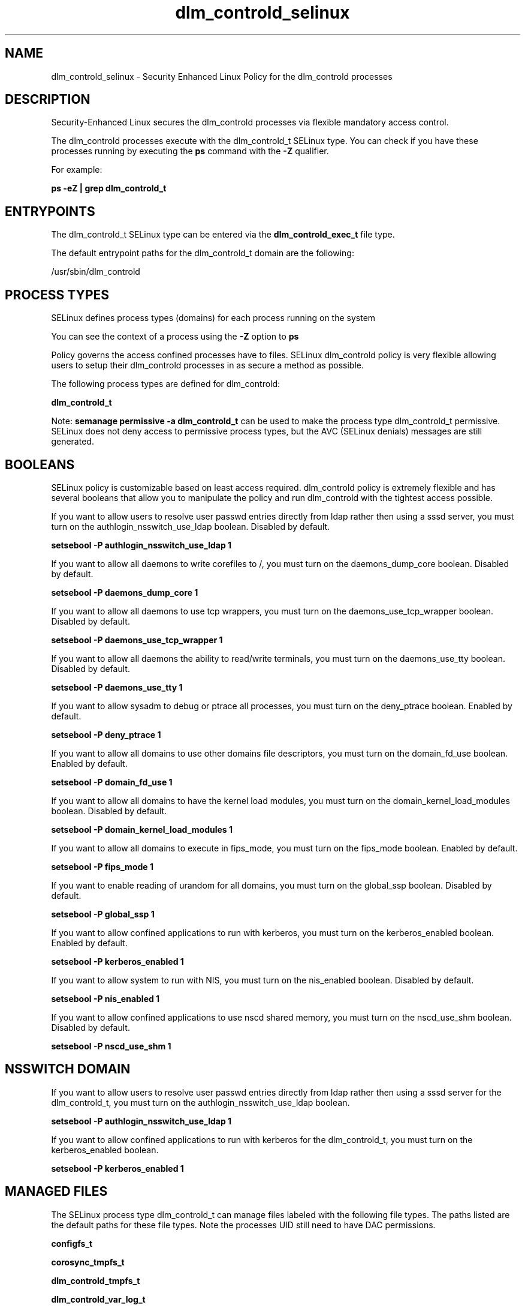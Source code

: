 .TH  "dlm_controld_selinux"  "8"  "13-01-16" "dlm_controld" "SELinux Policy documentation for dlm_controld"
.SH "NAME"
dlm_controld_selinux \- Security Enhanced Linux Policy for the dlm_controld processes
.SH "DESCRIPTION"

Security-Enhanced Linux secures the dlm_controld processes via flexible mandatory access control.

The dlm_controld processes execute with the dlm_controld_t SELinux type. You can check if you have these processes running by executing the \fBps\fP command with the \fB\-Z\fP qualifier.

For example:

.B ps -eZ | grep dlm_controld_t


.SH "ENTRYPOINTS"

The dlm_controld_t SELinux type can be entered via the \fBdlm_controld_exec_t\fP file type.

The default entrypoint paths for the dlm_controld_t domain are the following:

/usr/sbin/dlm_controld
.SH PROCESS TYPES
SELinux defines process types (domains) for each process running on the system
.PP
You can see the context of a process using the \fB\-Z\fP option to \fBps\bP
.PP
Policy governs the access confined processes have to files.
SELinux dlm_controld policy is very flexible allowing users to setup their dlm_controld processes in as secure a method as possible.
.PP
The following process types are defined for dlm_controld:

.EX
.B dlm_controld_t
.EE
.PP
Note:
.B semanage permissive -a dlm_controld_t
can be used to make the process type dlm_controld_t permissive. SELinux does not deny access to permissive process types, but the AVC (SELinux denials) messages are still generated.

.SH BOOLEANS
SELinux policy is customizable based on least access required.  dlm_controld policy is extremely flexible and has several booleans that allow you to manipulate the policy and run dlm_controld with the tightest access possible.


.PP
If you want to allow users to resolve user passwd entries directly from ldap rather then using a sssd server, you must turn on the authlogin_nsswitch_use_ldap boolean. Disabled by default.

.EX
.B setsebool -P authlogin_nsswitch_use_ldap 1

.EE

.PP
If you want to allow all daemons to write corefiles to /, you must turn on the daemons_dump_core boolean. Disabled by default.

.EX
.B setsebool -P daemons_dump_core 1

.EE

.PP
If you want to allow all daemons to use tcp wrappers, you must turn on the daemons_use_tcp_wrapper boolean. Disabled by default.

.EX
.B setsebool -P daemons_use_tcp_wrapper 1

.EE

.PP
If you want to allow all daemons the ability to read/write terminals, you must turn on the daemons_use_tty boolean. Disabled by default.

.EX
.B setsebool -P daemons_use_tty 1

.EE

.PP
If you want to allow sysadm to debug or ptrace all processes, you must turn on the deny_ptrace boolean. Enabled by default.

.EX
.B setsebool -P deny_ptrace 1

.EE

.PP
If you want to allow all domains to use other domains file descriptors, you must turn on the domain_fd_use boolean. Enabled by default.

.EX
.B setsebool -P domain_fd_use 1

.EE

.PP
If you want to allow all domains to have the kernel load modules, you must turn on the domain_kernel_load_modules boolean. Disabled by default.

.EX
.B setsebool -P domain_kernel_load_modules 1

.EE

.PP
If you want to allow all domains to execute in fips_mode, you must turn on the fips_mode boolean. Enabled by default.

.EX
.B setsebool -P fips_mode 1

.EE

.PP
If you want to enable reading of urandom for all domains, you must turn on the global_ssp boolean. Disabled by default.

.EX
.B setsebool -P global_ssp 1

.EE

.PP
If you want to allow confined applications to run with kerberos, you must turn on the kerberos_enabled boolean. Enabled by default.

.EX
.B setsebool -P kerberos_enabled 1

.EE

.PP
If you want to allow system to run with NIS, you must turn on the nis_enabled boolean. Disabled by default.

.EX
.B setsebool -P nis_enabled 1

.EE

.PP
If you want to allow confined applications to use nscd shared memory, you must turn on the nscd_use_shm boolean. Disabled by default.

.EX
.B setsebool -P nscd_use_shm 1

.EE

.SH NSSWITCH DOMAIN

.PP
If you want to allow users to resolve user passwd entries directly from ldap rather then using a sssd server for the dlm_controld_t, you must turn on the authlogin_nsswitch_use_ldap boolean.

.EX
.B setsebool -P authlogin_nsswitch_use_ldap 1
.EE

.PP
If you want to allow confined applications to run with kerberos for the dlm_controld_t, you must turn on the kerberos_enabled boolean.

.EX
.B setsebool -P kerberos_enabled 1
.EE

.SH "MANAGED FILES"

The SELinux process type dlm_controld_t can manage files labeled with the following file types.  The paths listed are the default paths for these file types.  Note the processes UID still need to have DAC permissions.

.br
.B configfs_t


.br
.B corosync_tmpfs_t


.br
.B dlm_controld_tmpfs_t


.br
.B dlm_controld_var_log_t

	/var/log/dlm_controld(/.*)?
.br
	/var/log/cluster/dlm_controld\.log.*
.br

.br
.B dlm_controld_var_run_t

	/var/run/dlm_controld(/.*)?
.br
	/var/run/dlm_controld\.pid
.br

.br
.B initrc_tmp_t


.br
.B root_t

	/
.br
	/initrd
.br

.br
.B sysfs_t

	/sys(/.*)?
.br

.SH FILE CONTEXTS
SELinux requires files to have an extended attribute to define the file type.
.PP
You can see the context of a file using the \fB\-Z\fP option to \fBls\bP
.PP
Policy governs the access confined processes have to these files.
SELinux dlm_controld policy is very flexible allowing users to setup their dlm_controld processes in as secure a method as possible.
.PP

.PP
.B EQUIVALENCE DIRECTORIES

.PP
dlm_controld policy stores data with multiple different file context types under the /var/run/dlm_controld directory.  If you would like to store the data in a different directory you can use the semanage command to create an equivalence mapping.  If you wanted to store this data under the /srv dirctory you would execute the following command:
.PP
.B semanage fcontext -a -e /var/run/dlm_controld /srv/dlm_controld
.br
.B restorecon -R -v /srv/dlm_controld
.PP

.PP
.B STANDARD FILE CONTEXT

SELinux defines the file context types for the dlm_controld, if you wanted to
store files with these types in a diffent paths, you need to execute the semanage command to sepecify alternate labeling and then use restorecon to put the labels on disk.

.B semanage fcontext -a -t dlm_controld_exec_t '/srv/dlm_controld/content(/.*)?'
.br
.B restorecon -R -v /srv/mydlm_controld_content

Note: SELinux often uses regular expressions to specify labels that match multiple files.

.I The following file types are defined for dlm_controld:


.EX
.PP
.B dlm_controld_exec_t
.EE

- Set files with the dlm_controld_exec_t type, if you want to transition an executable to the dlm_controld_t domain.


.EX
.PP
.B dlm_controld_initrc_exec_t
.EE

- Set files with the dlm_controld_initrc_exec_t type, if you want to transition an executable to the dlm_controld_initrc_t domain.


.EX
.PP
.B dlm_controld_tmpfs_t
.EE

- Set files with the dlm_controld_tmpfs_t type, if you want to store dlm controld files on a tmpfs file system.


.EX
.PP
.B dlm_controld_var_log_t
.EE

- Set files with the dlm_controld_var_log_t type, if you want to treat the data as dlm controld var log data, usually stored under the /var/log directory.

.br
.TP 5
Paths:
/var/log/dlm_controld(/.*)?, /var/log/cluster/dlm_controld\.log.*

.EX
.PP
.B dlm_controld_var_run_t
.EE

- Set files with the dlm_controld_var_run_t type, if you want to store the dlm controld files under the /run or /var/run directory.

.br
.TP 5
Paths:
/var/run/dlm_controld(/.*)?, /var/run/dlm_controld\.pid

.PP
Note: File context can be temporarily modified with the chcon command.  If you want to permanently change the file context you need to use the
.B semanage fcontext
command.  This will modify the SELinux labeling database.  You will need to use
.B restorecon
to apply the labels.

.SH "COMMANDS"
.B semanage fcontext
can also be used to manipulate default file context mappings.
.PP
.B semanage permissive
can also be used to manipulate whether or not a process type is permissive.
.PP
.B semanage module
can also be used to enable/disable/install/remove policy modules.

.B semanage boolean
can also be used to manipulate the booleans

.PP
.B system-config-selinux
is a GUI tool available to customize SELinux policy settings.

.SH AUTHOR
This manual page was auto-generated using
.B "sepolicy manpage"
by Dan Walsh.

.SH "SEE ALSO"
selinux(8), dlm_controld(8), semanage(8), restorecon(8), chcon(1), sepolicy(8)
, setsebool(8)